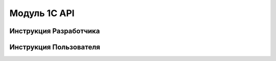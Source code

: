 Модуль 1С API
##############

Инструкция Разработчика
***************************

Инструкция Пользователя
***************************

